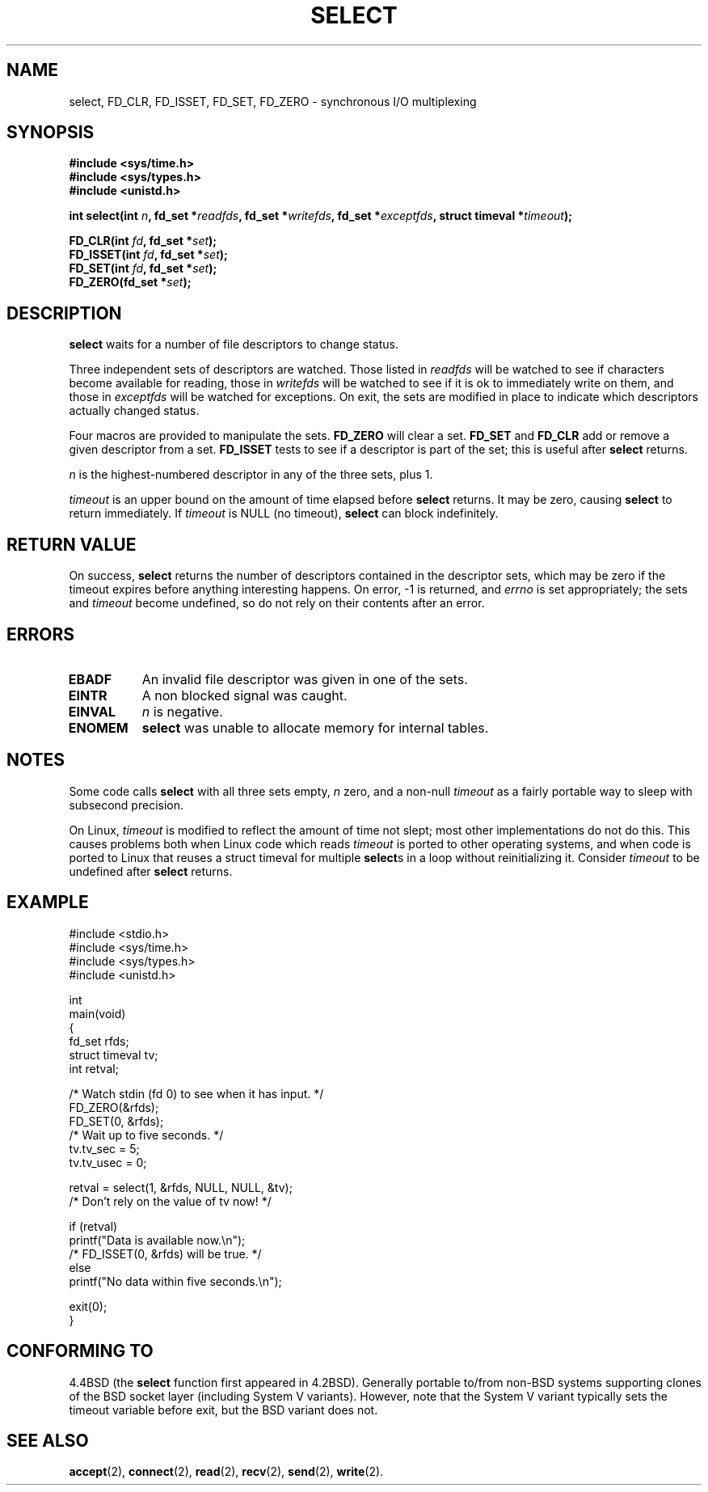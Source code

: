 .\" Hey Emacs! This file is -*- nroff -*- source.
.\"
.\" This manpage is copyright (C) 1992 Drew Eckhardt,
.\"                 copyright (C) 1995 Michael Shields.
.\"
.\" Permission is granted to make and distribute verbatim copies of this
.\" manual provided the copyright notice and this permission notice are
.\" preserved on all copies.
.\"
.\" Permission is granted to copy and distribute modified versions of this
.\" manual under the conditions for verbatim copying, provided that the
.\" entire resulting derived work is distributed under the terms of a
.\" permission notice identical to this one
.\" 
.\" Since the Linux kernel and libraries are constantly changing, this
.\" manual page may be incorrect or out-of-date.  The author(s) assume no
.\" responsibility for errors or omissions, or for damages resulting from
.\" the use of the information contained herein.  The author(s) may not
.\" have taken the same level of care in the production of this manual,
.\" which is licensed free of charge, as they might when working
.\" professionally.
.\" 
.\" Formatted or processed versions of this manual, if unaccompanied by
.\" the source, must acknowledge the copyright and authors of this work.
.\"
.\" Modified 1993-07-24 by Rik Faith <faith@cs.unc.edu>
.\" Modified 1995-05-18 by Jim Van Zandt <jrv@vanzandt.mv.com>
.\" Sun Feb 11 14:07:00 MET 1996  Martin Schulze  <joey@linux.de>
.\"	* layout slightly modified
.\"
.\" Modified Mon Oct 21 23:05:29 EDT 1996 by Eric S. Raymond <esr@thyrsus.com>
.TH SELECT 2 "February 11, 1996" "Linux 1.2" "Linux Programmer's Manual"
.SH NAME
select, FD_CLR, FD_ISSET, FD_SET, FD_ZERO \- synchronous I/O multiplexing
.SH SYNOPSIS
.B #include <sys/time.h>
.br
.B #include <sys/types.h>
.br
.B #include <unistd.h>
.sp
\fBint select(int \fIn\fB, fd_set *\fIreadfds\fB,
fd_set *\fIwritefds\fB, fd_set *\fIexceptfds\fB,
struct timeval *\fItimeout\fB);
.sp
.BI "FD_CLR(int " fd ", fd_set *" set );
.br
.BI "FD_ISSET(int " fd ", fd_set *" set );
.br
.BI "FD_SET(int " fd ", fd_set *" set );
.br
.BI "FD_ZERO(fd_set *" set );
.fi
.SH DESCRIPTION
.B select
waits for a number of file descriptors to change status.
.PP
Three independent sets of descriptors are watched.  Those listed in
.I readfds
will be watched to see if characters become
available for reading, those in
.I writefds
will be watched to see if it is ok to immediately write on them, and
those in
.I exceptfds
will be watched for exceptions.  On exit, the sets are modified in place
to indicate which descriptors actually changed status.
.PP
Four macros are provided to manipulate the sets.
.B FD_ZERO
will clear a set.
.B FD_SET
and
.B FD_CLR
add or remove a given descriptor from a set.
.B FD_ISSET
tests to see if a descriptor is part of the set; this is useful after
.B select
returns.
.PP
.I n
is the highest-numbered descriptor in any of the three sets, plus 1.
.PP
.I timeout
is an upper bound on the amount of time elapsed before
.B select
returns.  It may be zero, causing
.B select
to return immediately.  If
.I timeout
is NULL (no timeout),
.B select
can block indefinitely.
.SH RETURN VALUE
On success,
.B select 
returns the number of descriptors contained in the descriptor sets, which
may be zero if the timeout expires before anything interesting happens.
On error, \-1 is returned, and
.I errno
is set appropriately; the sets and
.I timeout
become undefined, so do not
rely on their contents after an error.
.SH ERRORS
.TP 0.8i
.B EBADF
An invalid file descriptor was given in one of the sets.
.TP
.B EINTR 
A non blocked signal was caught.
.TP
.B EINVAL 
.I n
is negative.
.TP
.B ENOMEM
.B select
was unable to allocate memory for internal tables.
.SH NOTES
Some code calls
.B select
with all three sets empty,
.I n
zero, and a non-null
.I timeout
as a fairly portable way to sleep with subsecond precision.
.PP
On Linux,
.I timeout
is modified to reflect the amount of time not slept; most other
implementations do not do this.  This causes problems both when Linux
code which reads
.I timeout
is ported to other operating systems, and when code is ported to Linux
that reuses a struct timeval for multiple
.BR select s
in a loop without reinitializing it.  Consider
.I timeout
to be undefined after
.B select
returns.
.SH EXAMPLE
.nf
#include <stdio.h>
#include <sys/time.h>
#include <sys/types.h>
#include <unistd.h>

int
main(void)
{
    fd_set rfds;
    struct timeval tv;
    int retval;

    /* Watch stdin (fd 0) to see when it has input. */
    FD_ZERO(&rfds);
    FD_SET(0, &rfds);
    /* Wait up to five seconds. */
    tv.tv_sec = 5;
    tv.tv_usec = 0;

    retval = select(1, &rfds, NULL, NULL, &tv);
    /* Don't rely on the value of tv now! */

    if (retval)
        printf("Data is available now.\\n");
        /* FD_ISSET(0, &rfds) will be true. */
    else
        printf("No data within five seconds.\\n");

    exit(0);
}
.fi
.SH CONFORMING TO
4.4BSD (the
.B select
function first appeared in 4.2BSD).  Generally portable to/from
non-BSD systems supporting clones of the BSD socket layer (including
System V variants).  However, note that the System V variant typically
sets the timeout variable before exit, but the BSD variant does not.
.SH SEE ALSO
.BR accept (2),
.BR connect (2),
.BR read (2),
.BR recv (2),
.BR send (2),
.BR write (2).
